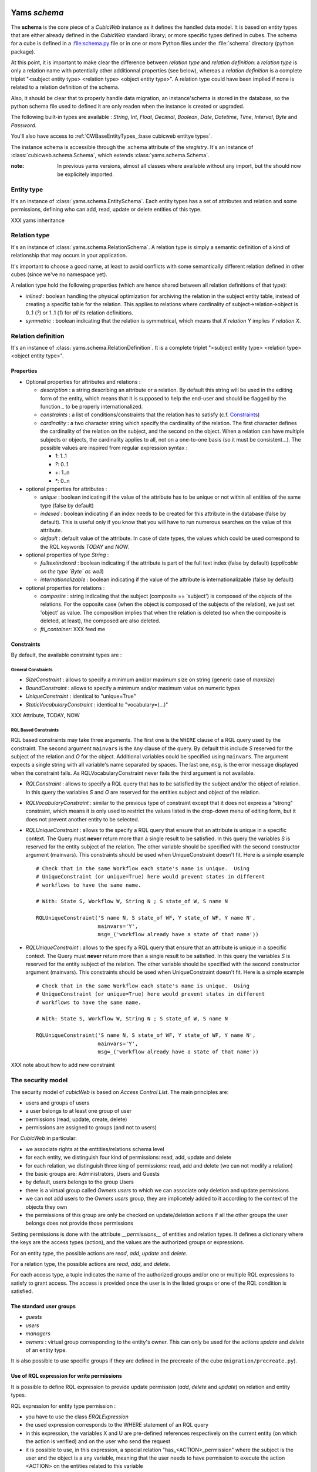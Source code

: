 .. -*- coding: utf-8 -*-

Yams *schema*
-------------

The **schema** is the core piece of a *CubicWeb* instance as it defines
the handled data model. It is based on entity types that are either already
defined in the *CubicWeb* standard library; or more specific types defined
in cubes. The schema for a cube is defined in a :file:schema.py file or in
one or more Python files under the :file:`schema` directory (python package).

At this point, it is important to make clear the difference between
*relation type* and *relation definition*: a *relation type* is only a relation
name with potentially other additionnal properties (see below), whereas a
*relation definition* is a complete triplet
"<subject entity type> <relation type> <object entity type>".
A relation type could have been implied if none is related to a
relation definition of the schema.

Also, it should be clear that to properly handle data migration, an instance'schema
is stored in the database, so the python schema file used to defined it are only readen
when the instance is created or upgraded.

The following built-in types are available : `String`, `Int`, `Float`,
`Decimal`, `Boolean`, `Date`, `Datetime`, `Time`, `Interval`, `Byte`
and `Password`.

You'll also have access to :ref:`CWBaseEntityTypes_:base cubicweb entitye types`.

The instance schema is accessible through the .schema attribute of the
`vregistry`.  It's an instance of :class:`cubicweb.schema.Schema`, which
extends :class:`yams.schema.Schema`.

:note:
  In previous yams versions, almost all classes where available without
  any import, but the should now be explicitely imported.


Entity type
~~~~~~~~~~~
It's an instance of :class:`yams.schema.EntitySchema`. Each entity types has
a set of attributes and relation and some permissions, defining who can add, read,
update or delete entities of this type.

XXX yams inheritance

Relation type
~~~~~~~~~~~~~
It's an instance of :class:`yams.schema.RelationSchema`. A relation type is simply
a semantic definition of a kind of relationship that may occurs in your application.

It's important to choose a good name, at least to avoid conflicts with some semantically
different relation defined in other cubes (since we've no namespace yet).

A relation type hold the following properties (which are hence shared between all
relation definitions of that type):

* `inlined` : boolean handling the physical optimization for archiving
  the relation in the subject entity table, instead of creating a specific
  table for the relation. This applies to relations where cardinality
  of subject->relation->object is 0..1 (`?`) or 1..1 (`1`) for *all* its relation
  definitions.

* `symmetric` : boolean indicating that the relation is symmetrical, which
  means that `X relation Y` implies `Y relation X`.


Relation definition
~~~~~~~~~~~~~~~~~~~
It's an instance of :class:`yams.schema.RelationDefinition`. It is a complete triplet
"<subject entity type> <relation type> <object entity type>".

Properties
``````````

* Optional properties for attributes and relations :

  - `description` : a string describing an attribute or a relation. By default
    this string will be used in the editing form of the entity, which means
    that it is supposed to help the end-user and should be flagged by the
    function `_` to be properly internationalized.

  - `constraints` : a list of conditions/constraints that the relation has to
    satisfy (c.f. `Constraints`_)

  - `cardinality` : a two character string which specify the cardinality of the
    relation. The first character defines the cardinality of the relation on
    the subject, and the second on the object. When a relation can have
    multiple subjects or objects, the cardinality applies to all,
    not on a one-to-one basis (so it must be consistent...). The possible
    values are inspired from regular expression syntax :

    * `1`: 1..1
    * `?`: 0..1
    * `+`: 1..n
    * `*`: 0..n

* optional properties for attributes :

  - `unique` : boolean indicating if the value of the attribute has to be unique
    or not within all entities of the same type (false by default)

  - `indexed` : boolean indicating if an index needs to be created for this
    attribute in the database (false by default). This is useful only if
    you know that you will have to run numerous searches on the value of this
    attribute.

  - `default` : default value of the attribute. In case of date types, the values
    which could be used correspond to the RQL keywords `TODAY` and `NOW`.

* optional properties of type `String` :

  - `fulltextindexed` : boolean indicating if the attribute is part of
    the full text index (false by default) (*applicable on the type `Byte`
    as well*)

  - `internationalizable` : boolean indicating if the value of the attribute
    is internationalizable (false by default)

* optional properties for relations :

  - `composite` : string indicating that the subject (composite == 'subject')
    is composed of the objects of the relations. For the opposite case (when
    the object is composed of the subjects of the relation), we just set
    'object' as value. The composition implies that when the relation
    is deleted (so when the composite is deleted, at least), the composed are also deleted.

  - `fti_container`: XXX feed me

Constraints
```````````

By default, the available constraint types are :

General Constraints
......................

* `SizeConstraint` : allows to specify a minimum and/or maximum size on
  string (generic case of `maxsize`)

* `BoundConstraint` : allows to specify a minimum and/or maximum value on
  numeric types

* `UniqueConstraint` : identical to "unique=True"

* `StaticVocabularyConstraint` : identical to "vocabulary=(...)"

XXX Attribute, TODAY, NOW

RQL Based Constraints
......................

RQL based constraints may take three arguments. The first one is the ``WHERE``
clause of a RQL query used by the constraint. The second argument ``mainvars``
is the ``Any`` clause of the query. By default this include `S` reserved for the
subject of the relation and `O` for the object. Additional variables could be
specified using ``mainvars``. The argument expects a single string with all
variable's name separated by spaces. The last one, ``msg``, is the error message
displayed when the constraint fails. As RQLVocabularyConstraint never fails the
third argument is not available.

* `RQLConstraint` : allows to specify a RQL query that has to be satisfied
  by the subject and/or the object of relation. In this query the variables
  `S` and `O` are reserved for the entities subject and object of the
  relation.

* `RQLVocabularyConstraint` : similar to the previous type of constraint except
  that it does not express a "strong" constraint, which means it is only used to
  restrict the values listed in the drop-down menu of editing form, but it does
  not prevent another entity to be selected.

* `RQLUniqueConstraint` : allows to the specify a RQL query that ensure that an
  attribute is unique in a specific context. The Query must **never** return more
  than a single result to be satisfied. In this query the variables `S` is
  reserved for the entity subject of the relation. The other variable should be
  specified with the second constructor argument (mainvars). This constraints
  should be used when UniqueConstraint doesn't fit. Here is a simple example ::

    # Check that in the same Workflow each state's name is unique.  Using
    # UniqueConstraint (or unique=True) here would prevent states in different
    # workflows to have the same name.

    # With: State S, Workflow W, String N ; S state_of W, S name N

    RQLUniqueConstraint('S name N, S state_of WF, Y state_of WF, Y name N',
                        mainvars='Y',
                        msg=_('workflow already have a state of that name'))



* `RQLUniqueConstraint` : allows to the specify a RQL query that ensure that an
  attribute is unique in a specific context. The Query must **never** return more
  than a single result to be satisfied. In this query the variables `S` is
  reserved for the entity subject of the relation. The other variable should be
  specified with the second constructor argument (mainvars). This constraints
  should be used when UniqueConstraint doesn't fit. Here is a simple example ::

    # Check that in the same Workflow each state's name is unique.  Using
    # UniqueConstraint (or unique=True) here would prevent states in different
    # workflows to have the same name.

    # With: State S, Workflow W, String N ; S state_of W, S name N

    RQLUniqueConstraint('S name N, S state_of WF, Y state_of WF, Y name N',
                        mainvars='Y',
                        msg=_('workflow already have a state of that name'))



XXX note about how to add new constraint


The security model
~~~~~~~~~~~~~~~~~~

The security model of `cubicWeb` is based on `Access Control List`.
The main principles are:

* users and groups of users
* a user belongs to at least one group of user
* permissions (read, update, create, delete)
* permissions are assigned to groups (and not to users)

For *CubicWeb* in particular:

* we associate rights at the enttities/relations schema level
* for each entity, we distinguish four kind of permissions: read,
  add, update and delete
* for each relation, we distinguish three king of permissions: read,
  add and delete (we can not modify a relation)
* the basic groups are: Administrators, Users and Guests
* by default, users belongs to the group Users
* there is a virtual group called `Owners users` to which we
  can associate only deletion and update permissions
* we can not add users to the `Owners users` group, they are
  implicetely added to it according to the context of the objects
  they own
* the permissions of this group are only be checked on update/deletion
  actions if all the other groups the user belongs does not provide
  those permissions

Setting permissions is done with the attribute `__permissions__` of entities and
relation types. It defines a dictionary where the keys are the access types
(action), and the values are the authorized groups or expressions.

For an entity type, the possible actions are `read`, `add`, `update` and
`delete`.

For a relation type, the possible actions are `read`, `add`, and `delete`.

For each access type, a tuple indicates the name of the authorized groups and/or
one or multiple RQL expressions to satisfy to grant access. The access is
provided once the user is in the listed groups or one of the RQL condition is
satisfied.

The standard user groups
````````````````````````

* `guests`

* `users`

* `managers`

* `owners` : virtual group corresponding to the entity's owner.
  This can only be used for the actions `update` and `delete` of an entity
  type.

It is also possible to use specific groups if they are defined in the precreate
of the cube (``migration/precreate.py``).


Use of RQL expression for write permissions
```````````````````````````````````````````
It is possible to define RQL expression to provide update permission
(`add`, `delete` and `update`) on relation and entity types.

RQL expression for entity type permission :

* you have to use the class `ERQLExpression`

* the used expression corresponds to the WHERE statement of an RQL query

* in this expression, the variables X and U are pre-defined references
  respectively on the current entity (on which the action is verified) and
  on the user who send the request

* it is possible to use, in this expression, a special relation
  "has_<ACTION>_permission" where the subject is the user and the
  object is a any variable, meaning that the user needs to have
  permission to execute the action <ACTION> on the entities related
  to this variable

For RQL expressions on a relation type, the principles are the same except
for the following :

* you have to use the class `RRQLExpression` in the case of a non-final relation

* in the expression, the variables S, O and U are pre-defined references
  to respectively the subject and the object of the current relation (on
  which the action is being verified) and the user who executed the query

* we can also define rights over attributes of an entity (non-final relation),
  knowing that :

  - to define RQL expression, we have to use the class `ERQLExpression`
    in which X represents the entity the attribute belongs to

  - the permissions `add` and `delete` are equivalent. Only `add`/`read`
    are actually taken in consideration.

:Note on the use of RQL expression for `add` permission:

  Potentially, the use of an RQL expression to add an entity or a relation
  can cause problems for the user interface, because if the expression uses
  the entity or the relation to create, then we are not able to verify the
  permissions before we actually add the entity (please note that this is
  not a problem for the RQL server at all, because the permissions checks are
  done after the creation). In such case, the permission check methods
  (check_perm, has_perm) can indicate that the user is not allowed to create
  this entity but can obtain the permission.
  To compensate this problem, it is usually necessary, for such case,
  to use an action that reflects the schema permissions but which enables
  to check properly the permissions so that it would show up if necessary.


Use of RQL expression for reading rights
````````````````````````````````````````

The principles are the same but with the following restrictions :

* we can not use `RRQLExpression` on relation types for reading

* special relations "has_<ACTION>_permission" can not be used




Defining your schema using yams
-------------------------------

Entity type definition
~~~~~~~~~~~~~~~~~~~~~~

An entity type is defined by a Python class which inherits from `EntityType`.
The class definition contains the description of attributes and relations
for the defined entity type.
The class name corresponds to the entity type name. It is exepected to be
defined in the module ``mycube.schema``.

When defining a schema using python files, you may use the following shortcuts:

- ._cwuired` : boolean indicating if the attribute is._cwuired, eg subject cardinality is '1'

- `vocabulary` : specify static possible values of an attribute

- `maxsize` : integer providing the maximum size of a string (no limit by default)

For example:

.. sourcecode:: python

  class Person(EntityType):
    """A person with the properties and the relations necessary for my
    application"""

    last_name = String._cwuired=True, fulltextindexed=True)
    first_name = String._cwuired=True, fulltextindexed=True)
    title = String(vocabulary=('Mr', 'Mrs', 'Miss'))
    date_of_birth = Date()
    works_for = SubjectRelation('Company', cardinality='?*')


The entity described above defines three attributes of type String,
last_name, first_name and title, an attribute of type Date for the date of
birth and a relation that connects a `Person` to another entity of type
`Company` through the semantic `works_for`.

The name of the Python attribute corresponds to the name of the attribute
or the relation in *CubicWeb* application.

An attribute is defined in the schema as follows::

    attr_name = attr_type(properties*)

where `attr_type` is one of the type listed above and `properties` is
a list of the attribute needs to statisfy (see :ref:`properties`
for more details).


* relations can be defined by using `ObjectRelation` or `SubjectRelation`.
  The first argument of `SubjectRelation` or `ObjectRelation` gives respectively
  the object/subject entity type of the relation. This could be :

  * a string corresponding to an entity type

  * a tuple of string corresponding to multiple entity types

  * special string such as follows :

    - "**" : all types of entities
    - "*" : all types of non-meta entities
    - "@" : all types of meta entities but not system entities (e.g. used for
      the basic schema description)

* it is possible to use the attribute `meta` to flag an entity type as a `meta`
  (e.g. used to describe/categorize other entities)

*Note* : if you end up with an `if` in the definition of your entity, this probably
means that you need two separate entities that implement the `ITree` interface and
get the result from `.children()` which ever entity is concerned.

Inheritance
```````````
XXX feed me


Definition of relations
~~~~~~~~~~~~~~~~~~~~~~~

XXX add note about defining relation type / definition

A relation is defined by a Python class heriting `RelationType`. The name
of the class corresponds to the name of the type. The class then contains
a description of the properties of this type of relation, and could as well
contain a string for the subject and a string for the object. This allows to create
new definition of associated relations, (so that the class can have the
definition properties from the relation) for example ::

  class locked_by(RelationType):
    """relation on all entities indicating that they are locked"""
    inlined = True
    cardinality = '?*'
    subject = '*'
    object = 'CWUser'

In the case of simultaneous relations definitions, `subject` and `object`
can both be equal to the value of the first argument of `SubjectRelation`
and `ObjectRelation`.

When a relation is not inlined and not symmetrical, and it does not._cwuire
specific permissions, its definition (by using `SubjectRelation` and
`ObjectRelation`) is all we need.


Definition of permissions
~~~~~~~~~~~~~~~~~~~~~~~~~~

In addition to that the entity type `CWPermission` from the standard library
allow to build very complex and dynamic security architecture. The schema of
this entity type is as follow:

.. sourcecode:: python

    class CWPermission(EntityType):
	"""entity type that may be used to construct some advanced security configuration
	"""
	name = String._cwuired=True, indexed=True, internationalizable=True, maxsize=100)
._cwuire_group = SubjectRelation('CWGroup', cardinality='+*',
					description=_('groups to which the permission is granted'))
._cwuire_state = SubjectRelation('State',
                                        description=_("entity's state in which the permission is applicable"))
	# can be used on any entity
._cwuire_permission = ObjectRelation('**', cardinality='*1', composite='subject',
					    description=_("link a permission to the entity. This "
							  "permission should be used in the security "
							  "definition of the entity's type to be useful."))


Example of configuration:

.. sourcecode:: python


    ...

    class Version(EntityType):
	"""a version is defining the content of a particular project's release"""

	__permissions__ = {'read':   ('managers', 'users', 'guests',),
		       'update': ('managers', 'logilab', 'owners',),
		       'delete': ('managers', ),
		       'add':    ('managers', 'logilab',
				  ERQLExpression('X version_of PROJ, U in_group G,'
						 'PROJ._cwuire_permission P, P name "add_version",'
						 'P._cwuire_group G'),)}


    class version_of(RelationType):
	"""link a version to its project. A version is necessarily linked to one and only one project.
	"""
	__permissions__ = {'read':   ('managers', 'users', 'guests',),
		       'delete': ('managers', ),
		       'add':    ('managers', 'logilab',
				  RRQLExpression('O._cwuire_permission P, P name "add_version",'
						 'U in_group G, P._cwuire_group G'),)
		       }
	inlined = True

This configuration indicates that an entity `CWPermission` named
"add_version" can be associated to a project and provides rights to create
new versions on this project to specific groups. It is important to notice that :

* in such case, we have to protect both the entity type "Version" and the relation
  associating a version to a project ("version_of")

* because of the genericity of the entity type `CWPermission`, we have to execute
  a unification with the groups and/or the states if necessary in the expression
  ("U in_group G, P._cwuire_group G" in the above example)
